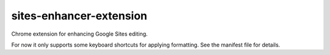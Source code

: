 sites-enhancer-extension
========================

Chrome extension for enhancing Google Sites editing.

For now it only supports some keyboard shortcuts for applying formatting. See
the manifest file for details.

